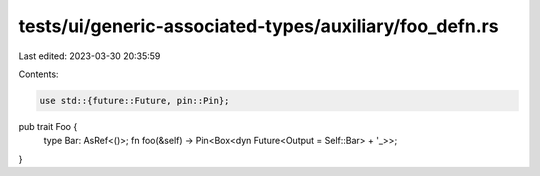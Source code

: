 tests/ui/generic-associated-types/auxiliary/foo_defn.rs
=======================================================

Last edited: 2023-03-30 20:35:59

Contents:

.. code-block:: rs

    use std::{future::Future, pin::Pin};

pub trait Foo {
    type Bar: AsRef<()>;
    fn foo(&self) -> Pin<Box<dyn Future<Output = Self::Bar> + '_>>;
}


